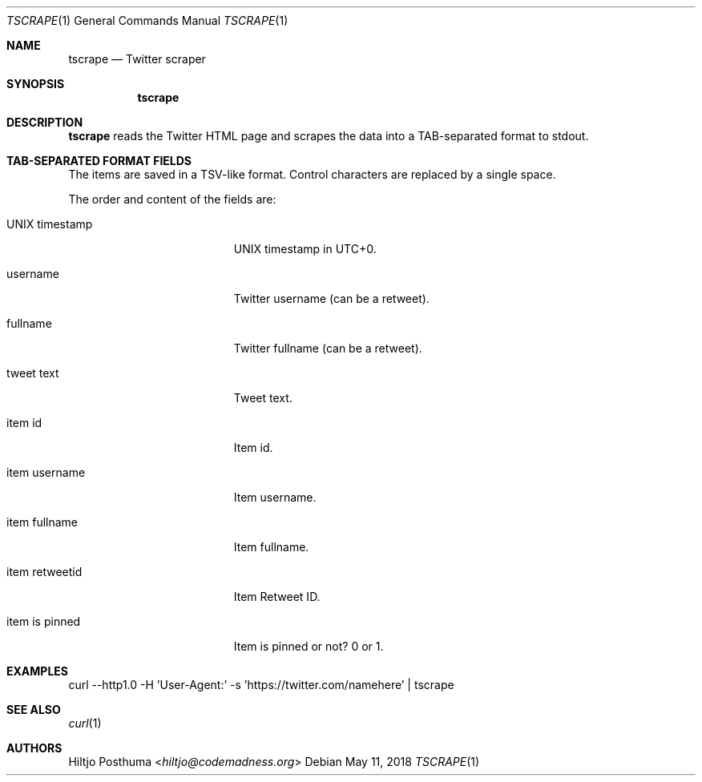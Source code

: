 .Dd May 11, 2018
.Dt TSCRAPE 1
.Os
.Sh NAME
.Nm tscrape
.Nd Twitter scraper
.Sh SYNOPSIS
.Nm
.Sh DESCRIPTION
.Nm
reads the Twitter HTML page and scrapes the data into a
TAB-separated format to stdout.
.Sh TAB-SEPARATED FORMAT FIELDS
The items are saved in a TSV-like format.
Control characters are replaced by a single space.
.Pp
The order and content of the fields are:
.Bl -tag -width 17n
.It UNIX timestamp
UNIX timestamp in UTC+0.
.It username
Twitter username (can be a retweet).
.It fullname
Twitter fullname (can be a retweet).
.It tweet text
Tweet text.
.It item id
Item id.
.It item username
Item username.
.It item fullname
Item fullname.
.It item retweetid
Item Retweet ID.
.It item is pinned
Item is pinned or not? 0 or 1.
.El
.Sh EXAMPLES
.Bd -literal -offset left
curl --http1.0 -H 'User-Agent:' -s 'https://twitter.com/namehere' | tscrape
.Ed
.Sh SEE ALSO
.Xr curl 1
.Sh AUTHORS
.An Hiltjo Posthuma Aq Mt hiltjo@codemadness.org
